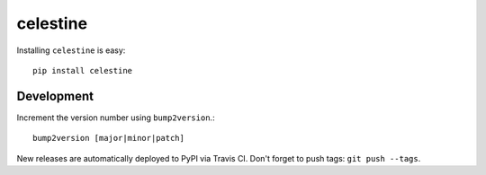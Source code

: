 celestine
=========

|build-status|

Installing ``celestine`` is easy::

    pip install celestine

Development
-----------

Increment the version number using ``bump2version``.::

    bump2version [major|minor|patch]

New releases are automatically deployed to PyPI via Travis CI.
Don't forget to push tags: ``git push --tags``.


.. |build-status| image:: https://travis-ci.com/lucasmaystre/celestine.svg?branch=master
   :alt: build status
   :scale: 100%
   :target: https://travis-ci.com/lucasmaystre/celestine
